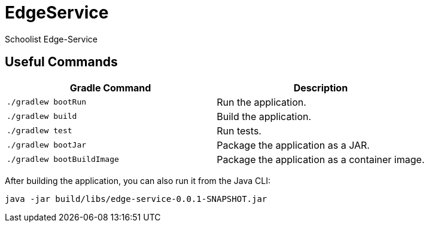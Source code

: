 # EdgeService

Schoolist Edge-Service

## Useful Commands

[cols="1,1"]
|===
|Gradle Command |Description

|`./gradlew bootRun`
|Run the application.

|`./gradlew build`
|Build the application.

|`./gradlew test`
|Run tests.

|`./gradlew bootJar`
|Package the application as a JAR.

|`./gradlew bootBuildImage`
|Package the application as a container image.
|===


After building the application, you can also run it from the Java CLI:

```bash
java -jar build/libs/edge-service-0.0.1-SNAPSHOT.jar
```